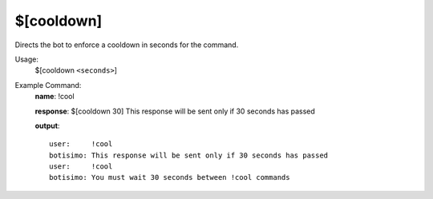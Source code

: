 $[cooldown]
===========

Directs the bot to enforce a cooldown in seconds for the command.

Usage:
    $[cooldown ``<seconds>``]

Example Command:
    **name**: !cool

    **response**: $[cooldown 30] This response will be sent only if 30 seconds has passed

    **output**::

        user:     !cool
        botisimo: This response will be sent only if 30 seconds has passed
        user:     !cool
        botisimo: You must wait 30 seconds between !cool commands
